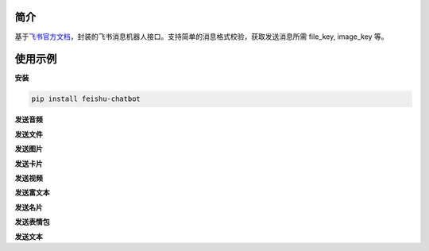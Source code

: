 简介
~~~~

基于\ `飞书官方文档 <https://open.feishu.cn/document/uAjLw4CM/ukTMukTMukTM/im-v1/message/create_json#5d353271>`__\ ，封装的飞书消息机器人接口。支持简单的消息格式校验，获取发送消息所需
file_key, image_key 等。

使用示例
~~~~~~~~

**安装**

.. code:: shell

    pip install feishu-chatbot

**发送音频**

.. code:: python

**发送文件**

**发送图片**

**发送卡片**

**发送视频**

**发送富文本**

**发送名片**

**发送表情包**

**发送文本**
